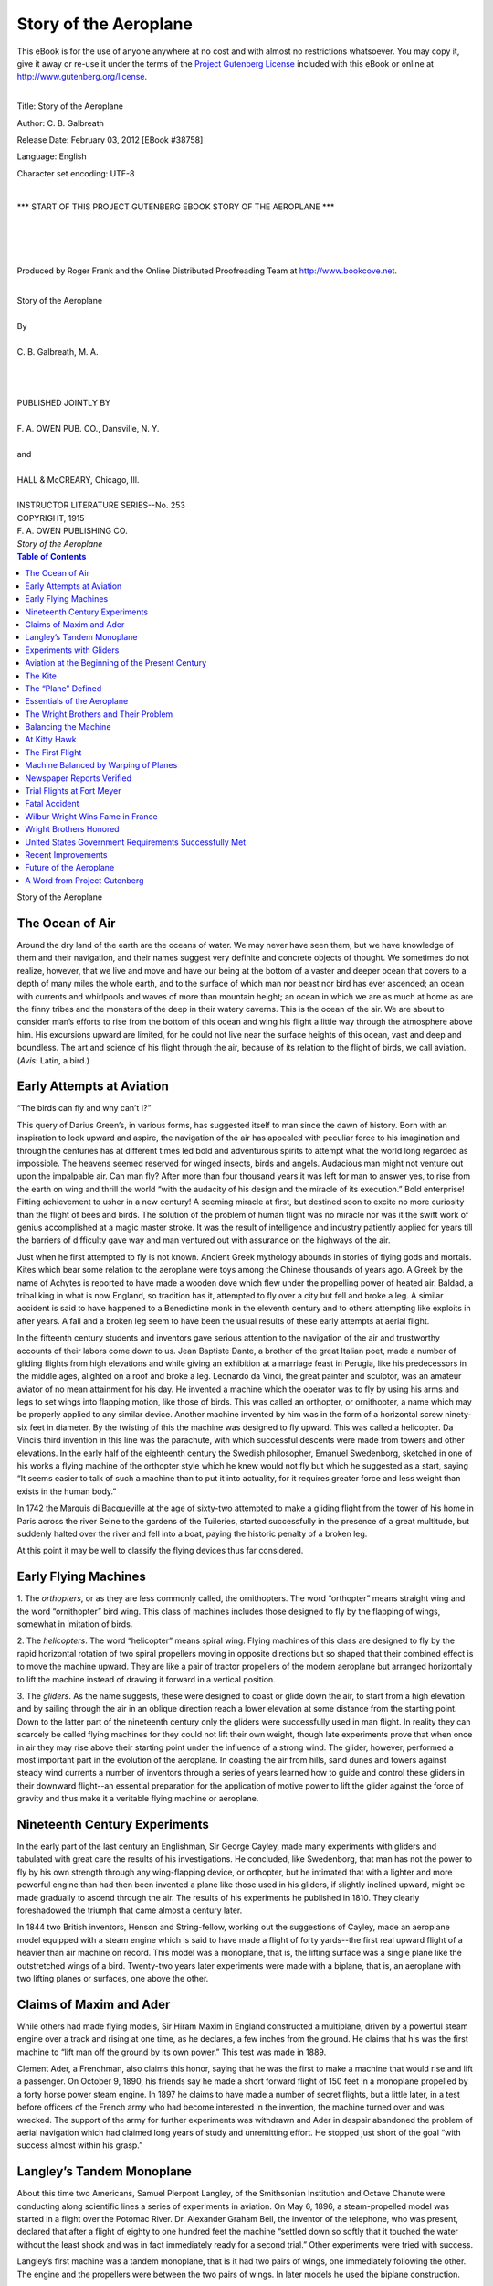 .. -*- encoding: utf-8 -*-      

.. meta::
   :PG.Id: 38758
   :PG.Title: Story of the Aeroplane
   :PG.Released: 2012-02-03
   :PG.Rights: Public Domain
   :PG.Producer: Roger Frank
   :PG.Producer: the Online Distributed Proofreading Team at http://www.bookcove.net
   :DC.Creator: C. B. Galbreath
   :DC.Title: Story of the Aeroplane
   :DC.Language: en
   :DC.Created: 1915
   
============================================
          Story of the Aeroplane
============================================

.. _pg-header:

.. container:: pgheader language-en

   .. style:: paragraph
      :class: noindent

   This eBook is for the use of anyone anywhere at no cost and with
   almost no restrictions whatsoever. You may copy it, give it away or
   re-use it under the terms of the `Project Gutenberg License`_
   included with this eBook or online at
   http://www.gutenberg.org/license.

   

   |

   .. _pg-machine-header:

   .. container::

      Title: Story of the Aeroplane
      
      Author: C. B. Galbreath
      
      Release Date: February 03, 2012 [EBook #38758]
      
      Language: English
      
      Character set encoding: UTF-8

      |

      .. _pg-start-line:

      \*\*\* START OF THIS PROJECT GUTENBERG EBOOK STORY OF THE AEROPLANE \*\*\*

   |
   |
   |
   |

   .. _pg-produced-by:

   .. container::

      Produced by Roger Frank and the Online Distributed Proofreading Team at http://www.bookcove.net.

      |

      


.. role:: small-caps
   :class: small-caps

.. role:: big
   :class: xx-large bold
   
.. role:: xxlarge-bold
   :class: xx-large bold

.. role:: xlarge-bold
   :class: x-large bold

.. role:: smaller
   :class: smaller italics

.. role:: small
   :class: x-small small-caps

.. role:: xxsmall
   :class: xx-small

.. role:: large
   :class: large

.. role:: medium
   :class: medium
   
.. container:: titlepage

   .. class:: center

   | :xlarge-bold:`Story of the Aeroplane`
   | 
   | By
   | 
   | :large:`C. B. Galbreath, M. A.`
   | 
   |
   |
   | PUBLISHED JOINTLY BY
   | 
   | F. A. OWEN PUB. CO., Dansville, N. Y.
   | 
   | and
   | 
   | HALL & McCREARY, Chicago, Ill.
   | 
   | :small:`INSTRUCTOR LITERATURE SERIES--No. 253`

.. container:: verso

   .. class:: center
 
   | COPYRIGHT, 1915
   | F. A. OWEN PUBLISHING CO.
   | *Story of the Aeroplane*

.. contents:: Table of Contents
   :backlinks: entry
   :depth: 1

.. class:: center

   | :big:`Story of the Aeroplane`  
   
The Ocean of Air
================

Around the dry land of the earth are the oceans of
water. We may never have seen them, but we have
knowledge of them and their navigation, and their
names suggest very definite and concrete objects of
thought. We sometimes do not realize, however, that
we live and move and have our being at the bottom of
a vaster and deeper ocean that covers to a depth of
many miles the whole earth, and to the surface of which
man nor beast nor bird has ever ascended; an ocean
with currents and whirlpools and waves of more than
mountain height; an ocean in which we are as much at
home as are the finny tribes and the monsters of the
deep in their watery caverns. This is the ocean of the
air. We are about to consider man’s efforts to rise from
the bottom of this ocean and wing his flight a little way
through the atmosphere above him. His excursions
upward are limited, for he could not live near the surface
heights of this ocean, vast and deep and boundless.
The art and science of his flight through the air, because
of its relation to the flight of birds, we call aviation.
(*Avis*: Latin, a bird.)

Early Attempts at Aviation
===========================

“The birds can fly and why can’t I?”

This query of Darius Green’s, in various forms, has
suggested itself to man since the dawn of history. Born
with an inspiration to look upward and aspire, the navigation
of the air has appealed with peculiar force to his
imagination and through the centuries has at different
times led bold and adventurous spirits to attempt what
the world long regarded as impossible. The heavens
seemed reserved for winged insects, birds and angels.
Audacious man might not venture out upon the impalpable
air. Can man fly? After more than four thousand
years it was left for man to answer yes, to rise from
the earth on wing and thrill the world “with the audacity
of his design and the miracle of its execution.”
Bold enterprise! Fitting achievement to usher in a new
century! A seeming miracle at first, but destined soon
to excite no more curiosity than the flight of bees and
birds. The solution of the problem of human flight was
no miracle nor was it the swift work of genius accomplished
at a magic master stroke. It was the result of
intelligence and industry patiently applied for years till
the barriers of difficulty gave way and man ventured
out with assurance on the highways of the air.

Just when he first attempted to fly is not known.
Ancient Greek mythology abounds in stories of flying
gods and mortals. Kites which bear some relation to
the aeroplane were toys among the Chinese thousands
of years ago. A Greek by the name of Achytes is reported
to have made a wooden dove which flew under
the propelling power of heated air. Baldad, a tribal
king in what is now England, so tradition has it, attempted
to fly over a city but fell and broke a leg. A
similar accident is said to have happened to a Benedictine
monk in the eleventh century and to others attempting
like exploits in after years. A fall and a broken
leg seem to have been the usual results of these early
attempts at aerial flight.

In the fifteenth century students and inventors gave
serious attention to the navigation of the air and trustworthy
accounts of their labors come down to us. Jean
Baptiste Dante, a brother of the great Italian poet,
made a number of gliding flights from high elevations
and while giving an exhibition at a marriage feast in
Perugia, like his predecessors in the middle ages,
alighted on a roof and broke a leg. Leonardo da Vinci,
the great painter and sculptor, was an amateur aviator
of no mean attainment for his day. He invented a
machine which the operator was to fly by using his arms
and legs to set wings into flapping motion, like those of
birds. This was called an orthopter, or ornithopter, a
name which may be properly applied to any similar device.
Another machine invented by him was in the
form of a horizontal screw ninety-six feet in diameter.
By the twisting of this the machine was designed to fly
upward. This was called a helicopter. Da Vinci’s third
invention in this line was the parachute, with which
successful descents were made from towers and other elevations.
In the early half of the eighteenth century the
Swedish philosopher, Emanuel Swedenborg, sketched
in one of his works a flying machine of the orthopter
style which he knew would not fly but which he suggested
as a start, saying “It seems easier to talk of such
a machine than to put it into actuality, for it requires
greater force and less weight than exists in the human
body.”

In 1742 the Marquis di Bacqueville at the age of sixty-two
attempted to make a gliding flight from the tower
of his home in Paris across the river Seine to the gardens
of the Tuileries, started successfully in the presence
of a great multitude, but suddenly halted over the
river and fell into a boat, paying the historic penalty of
a broken leg.

At this point it may be well to classify the flying devices
thus far considered.

Early Flying Machines
=====================

1. The *orthopters*, or as they are less commonly called,
the ornithopters. The word “orthopter” means straight
wing and the word “ornithopter” bird wing. This
class of machines includes those designed to fly by the
flapping of wings, somewhat in imitation of birds.

2. The *helicopters*. The word “helicopter” means
spiral wing. Flying machines of this class are designed
to fly by the rapid horizontal rotation of two spiral propellers
moving in opposite directions but so shaped that
their combined effect is to move the machine upward.
They are like a pair of tractor propellers of the modern
aeroplane but arranged horizontally to lift the machine
instead of drawing it forward in a vertical position.

3. The *gliders*. As the name suggests, these were designed
to coast or glide down the air, to start from a
high elevation and by sailing through the air in an
oblique direction reach a lower elevation at some distance
from the starting point. Down to the latter part
of the nineteenth century only the gliders were successfully
used in man flight. In reality they can scarcely
be called flying machines for they could not lift their
own weight, though late experiments prove that when
once in air they may rise above their starting point
under the influence of a strong wind. The glider, however,
performed a most important part in the evolution
of the aeroplane. In coasting the air from hills, sand
dunes and towers against steady wind currents a number
of inventors through a series of years learned how
to guide and control these gliders in their downward
flight--an essential preparation for the application of
motive power to lift the glider against the force of
gravity and thus make it a veritable flying machine or
aeroplane.

Nineteenth Century Experiments
==============================

In the early part of the last century an Englishman,
Sir George Cayley, made many experiments with gliders
and tabulated with great care the results of his investigations.
He concluded, like Swedenborg, that man has
not the power to fly by his own strength through any
wing-flapping device, or orthopter, but he intimated
that with a lighter and more powerful engine than had
then been invented a plane like those used in his gliders,
if slightly inclined upward, might be made gradually
to ascend through the air. The results of his experiments
he published in 1810. They clearly foreshadowed
the triumph that came almost a century later.

In 1844 two British inventors, Henson and String-fellow,
working out the suggestions of Cayley, made an
aeroplane model equipped with a steam engine which is
said to have made a flight of forty yards--the first real
upward flight of a heavier than air machine on record.
This model was a monoplane, that is, the lifting surface
was a single plane like the outstretched wings of a bird.
Twenty-two years later experiments were made with a
biplane, that is, an aeroplane with two lifting planes
or surfaces, one above the other.

Claims of Maxim and Ader
========================

While others had made flying models, Sir Hiram
Maxim in England constructed a multiplane, driven by
a powerful steam engine over a track and rising at one
time, as he declares, a few inches from the ground. He
claims that his was the first machine to “lift man off
the ground by its own power.” This test was made in
1889.

Clement Ader, a Frenchman, also claims this honor,
saying that he was the first to make a machine that
would rise and lift a passenger. On October 9, 1890,
his friends say he made a short forward flight of 150
feet in a monoplane propelled by a forty horse power
steam engine. In 1897 he claims to have made a number
of secret flights, but a little later, in a test before
officers of the French army who had become interested
in the invention, the machine turned over and was
wrecked. The support of the army for further experiments
was withdrawn and Ader in despair abandoned
the problem of aerial navigation which had claimed long
years of study and unremitting effort. He stopped just
short of the goal “with success almost within his grasp.”

Langley’s Tandem Monoplane
==========================

About this time two Americans, Samuel Pierpont
Langley, of the Smithsonian Institution and Octave
Chanute were conducting along scientific lines a series
of experiments in aviation. On May 6, 1896, a steam-propelled
model was started in a flight over the Potomac
River. Dr. Alexander Graham Bell, the inventor of the
telephone, who was present, declared that after a flight
of eighty to one hundred feet the machine “settled
down so softly that it touched the water without the
least shock and was in fact immediately ready for a second
trial.” Other experiments were tried with success.

Langley’s first machine was a tandem monoplane, that
is it had two pairs of wings, one immediately following
the other. The engine and the propellers were between
the two pairs of wings. In later models he used the biplane
construction.

Finally the United States government appropriated
$50,000 to build a machine that would carry a passenger.
In constructing this, Langley equipped it with a gasoline
engine of about three horse power. The machine
was comparatively light, weighing all told only fifty-eight
pounds. On August 8, 1903, a public test was
made “without a pilot,” on the Potomac River near
Washington. Spectators and reporters congratulated
the inventor on the success of the experiment, while he
with modest satisfaction said, “This is the first time in
history, so far as I know, that a successful flight of a
mechanically sustained flying machine has been made
in public.” This statement was no doubt true of machines
of any considerable size, but as we shall presently
see, toy flying machines of the *helicopter* type had long
ere this been exhibited to the wondering gaze of boys
who were ultimately to bring to a practical conclusion
man’s long line of effort to rise triumphant and shape
his course through the ocean of air.

Langley’s machine had flown without a pilot. A little
later the inventor announced himself ready for the final
test. Like his first model, his machine was a tandem
monoplane. Its weight with pilot was 830 pounds and
its plane or wing surface was 1040 square feet. It was
fifty-two feet long and its arched wings measured forty-eight
feet from tip to tip. The gasoline motor with
which it was equipped developed fifty-two horse power
and with all accessories weighed about 250 pounds.

At Widewater, Virginia, September 7, 1903, the machine
was tested. On a barge it was carried out into
the Potomac River, with Charles M. Manley, Professor
Langley’s assistant, who was to pilot it in its first flight.
The moment for the supreme test arrived. A mechanical
device on the barge shot the machine and pilot into
the air. To the disappointment and dismay of the spectators,
the machine plunged front downward into the
water. It was rescued with the young pilot unharmed.
Another attempt was made to launch it in the air with
a similar result, except that this time it dropped into the
water rear end downward. The government gave the
project no further encouragement, and the query ascribed
to Darius Green remained unanswered. Professor
Langley died a few years afterward, his life shortened,
it is believed, through the blighting of the hope that he
had long entertained to be the first successfully to navigate
the air.

Experiments with Gliders
========================

Through the latter part of the last century experiments
were carried on with gliders. Among those who
achieved much success in this field was the German,
Otto Lilienthal, the “flying man,” who made remarkable
glides in the early nineties. He would run along the
crest of a hill, jump from a precipitous declivity and
sail on the wings of his glider over the valley below,
guiding his course up and down and from side to side
with a rudder attached to the machine. It was his idea
that the problem of aviation was to be solved by perfecting
the glider so that it could be controlled in its
downward flight and then adding a propelling power
that would sustain it and lift it through the air.

After the death of Lilienthal by accident in 1896,
others continued experiments along similar lines with
the same purpose in view. Among these were Octave
Chanute and A. M. Herring. They tried at first a monoplane
glider and afterward one of five planes. This
number they reduced to two. The rudder was made of
movable horizontal and vertical blades. It was found
that the glider with two planes, the biplane, was most
satisfactory.

Herring made for this a compressed air engine and
claimed that with this he accomplished a flight of seventy-three
feet. There is some doubt, however, as to
this claim and some question as to whether it was an
upward flight or a downward glide.

Aviation at the Beginning of the Present Century
================================================

As briefly outlined here, such was the status of aviation
at the beginning of the new century. Much progress
had been made and substantial vantage ground
had been gained, but the problem still awaited practical
solution. At this point it may be well to consider some
of the features of the problem and the devices thus far
evolved by long years of investigation and experiment.

The Kite
========

One of the simplest forms of the aeroplane is the common
kite. This takes various forms. It is usually made
of a framework of three light strips of wood crossing a
little above the center and secured at the outer ends by
similar strips, or strong cord tautly drawn and making
when covered with paper a six-sided figure. From the
corners of the framework cords are drawn to a common
point near the center and there firmly united. At this
point of union is attached the twine which is held in the
hand of the kite flyer. From the base of the kite is suspended
a string with light horizontal paper rolls, each
about the size of a lead pencil, tied at intervals of a few
inches, and forming the tail which steadies the kite in
air. The paper surface of the kite is the plane on which
the pressure of the air current and the power applied to
the string is to lift the kite upward. As this simple
form of the kite has but one plane, it may be considered
a monoplane. The box kite presents two such surfaces
joined together at the sides by the ends of the “box,”
and may therefore be called a biplane.

When the boy flies his kite he first determines the
direction of the wind and runs in that direction. In
other words he flies his kite against the wind. The pressure
of the moving current against the under surface
keeps the kite aloft. When the boy runs against the
wind, moving the kite forward with him, this pressure
is increased and the kite tends to rise higher and higher.
If instead of the long string and the boy there could be
placed with the kite itself a very light motor that would
give to it the same forward impulse, the kite would float
through the air without boy or string and we would
have a small aeroplane flying machine--a monoplane.
If there were two kites, with parallel surfaces a few
inches apart, united with light framework so that the
air would pass between them, we should have a biplane.
For many years the great problem in aviation was to get
an engine of sufficient lightness and power to propel
monoplanes, biplanes and multiplanes at an upward
angle through the air.

The “Plane” Defined
===================

It may not be out of place here to consider what Constitutes
a plane, as that term is used in aviation. It is
that part of the aeroplane, the pressure of the air upon
the surface of which, lifts and sustains the aeroplane
aloft. The plane may take a variety of forms; it may
be curved or its parts may meet in an angle; it may be
uniform and unbroken in shape or divided into parts.
The two wings of a bird would constitute a monoplane,
when they are in a horizontal position for soaring, or
when the tips are uplifted and they form an angle like
a broad V, called a dihedral angle. If the aeroplane has
two such planes, one back of the other, it is still called
a monoplane, or, more definitely, a tandem monoplane;
but if one of the planes is above the other it is called a
biplane. A similar arrangement of three planes, one
above the other, could be called a triplane and one of
several planes a multiplane.

Essentials of the Aeroplane
===========================

*The planes*, as already described are, of course, a necessary
part of the aeroplane.

*The propeller* supplies motive power to the aeroplane.
This moves in a circle much like the blades of the electric
fan or the propeller of a motor boat or modern stern ship.
By driving the air backward it propels the aeroplane forward.
While the blades of the propeller are of considerable
length they are usually inconspicuous in photographs,
and as one who has never seen an aeroplane
looks at a photograph he naturally asks, “What moves it
through the air?” The propeller is driven by the engine.

*The engine* is usually of the gasoline type which develops
high power with light weight, frequently one
horse power for every three pounds of weight and in
rare instances as high as one horse power for every
pound of weight. These powerful little engines are
marvels of mechanism and they have had much to do
in the rapid modern progress of aeronautics.

*The rudder*, as its name indicates, guides the aeroplane
in its flight. It consists in the main of small horizontal
and vertical planes under the control of the pilot.
These may be in the front of the machine, but they are
usually placed in the rear. By skillful manipulation of
these the aeroplane can be guided upward, downward,
to right or left at will. It is also guided and controlled
as we shall see, by the “warping” or “curving” of the
wings or planes.

The Wright Brothers and Their Problem
=====================================

The dawn of the twentieth century was to immortalize
new names in the annals of aviation. In the city of
Dayton, Ohio, two brothers in a modest way were conducting
a bicycle repair shop. From youth they had
been inseparable in their aims and work. They were
the sons of Bishop Milton Wright of the United Brethren
Church. They had each a high school education but had
not attended college. In 1878, when they were boys of
seven and eleven years respectively, their father brought
them one evening a little flying toy, a small helicopter,
the motive power of which was furnished by a rubber
band wound around the shafts of two propellers so as to
drive them, when “wound up” and released, in opposite
directions. The toy was made of light material to resemble
a bird. When the father released it in the presence
of the wondering boys, to their astonishment it
flew upward in the room, rose to the ceiling and after
fluttering there for a little while fell to the floor. They
did not concern themselves much about the name of the
toy, but properly called it what to their minds it most
closely resembled--“the bat.” They afterward made
other toys like it and discovered that as they were increased
in size they flew less successfully. They early
developed a fondness for kite flying and in this were
regarded as experts. When they grew to manhood,
however, they abandoned these boyish sports and devoted
themselves industriously to their machine and repair
shop. “The bat” and the kite became memories,
but the memories of youth have power to shape the
thoughts of manhood, and this early observation and experience
with aerial toys gave to Wilbur and Orville
Wright an interest in the attempts at aviation that were
chronicled in the press from time to time through the
decade immediately preceding this new century.

In the year 1896 Orville, the younger of the two brothers,
was convalescing from a serious attack of typhoid
fever. Wilbur, who had been carefully attending him,
was one day reading aloud an account of the death of
Otto Lilienthal, the German aviator, who was killed
while experimenting with his glider. The details of
the tragic accident, together with an account of what
he had accomplished by years of investigation and experiment,
interested the brothers, who resolved as soon
as possible to apply themselves to the construction of a
glider in which flights could be made with comparative
safety. The enthusiasm of Orville over the project ran
so high that it almost caused a return of the fever. As
soon as he had fully recovered, the two brothers returned
to their bicycle shop and applied themselves with
increasing zeal to the study of aeronautics, and after a
time began the construction of a glider.

The Wright brothers were peculiarly well equipped
for the work upon which they had entered. They were
men of unflagging industry, abstemious habits, few
words and the happy faculty of keeping their own counsel.
Wilbur was unusually reticent. It is said of him
that he spoke only when he had something to say and
then in a manner singularly brief and direct. “He had
an unlimited capacity for hard work, nerves of steel and
the kind of daring that makes the aviator face death
with pleasure every minute of the time he is in the
air.” Orville, while much like his brother, is more
talkative and approachable. Both were modest and unassuming
when they began their work and continued so
when the world applauded their achievements.

In the study of the problem upon the solution of which
they ventured, they had of course the advantage of all
that had thus far been achieved by those who had preceded
them in this field of investigation and experiment.
Professor Langley had already perfected his first monoplane
to such an extent that short flights were successfully
made with a light steam-propelled model. He was
continuing his experiments and the Wright brothers
read with avidity the results of his work. Every scrap
of information that they could gather from others who
had essayed the solution of the problem was now collected
and made the subject of critical study. At first
taking up aeronautics merely as a sport, they soon afterward
with zest began its more serious pursuit. “We
reluctantly entered upon the scientific side of it.” they
said, “but we soon found the work so fascinating that
we were drawn into it deeper and deeper.”

In their efforts to construct a practical flying machine
they adopted the plan of Lilienthal and Chanute. They
sought to construct a machine which they could control
and in which they could make glides with safety. This
they built in the form of a biplane glider and with it
they experimented industriously for years. The
successful construction of the machine required a high degree
of skill. The length and width of the planes, their
distance apart, the materials to be used, the shape, size
and position of the rudder and numerous other details
were to be worked out only by patient study and frequent
tests. They were now in the field of original experiment
and soon found that they had to reject as useless
many theories that had been carefully elaborated by
scholarly writers.

The brothers soon learned that a long narrow plane in
a position nearly horizontal, moved in a direction at
right angles to one of its lateral edges and inclined or
“tipped” slightly upward would develop greater lifting
power than a square or circular plane. This discovery
was not indeed original with them, but their experiments
confirmed the conclusions of their predecessors.

The surface shape of the plane is an important consideration.
It has been found that a slight upward arch
from beneath, making the under surface concave, gives
the best results. The concavity should reach its maximum
about one-third of the distance from the front or
entering edge to the rear edge of the plane and should
be the same whether one or more planes are used. In
flight the forward or entering edges of the planes are
tipped slightly upward to give the machine lifting power
for the same reason that the top of a kite is given an
angle of elevation so that the air will lift it as it is
drawn forward by the string.

Balancing the Machine
=====================

The balancing of a machine in mid-air is one of the
most difficult problems in aviation. In the balloon this
is easily accomplished because the principal weight, the
basket with the passenger, is below the gas-filled sphere
or compartment, and the balloon tends to right itself
after any disturbance by the wind, much like a plummet
when swayed out of its position.

Professor Langley, Lilienthal and others had sought
to take advantage of this tendency in the construction
of their machines by placing or arching the wings above
the pilot or heavier portion of the mechanism. After
a slight disturbance in mid-air the machine would then
tend to right or balance itself and assume its former position.
The practical difficulty of this arrangement,
however, arose from the fact that when once set to
swaying the gliders thus constructed continued to sway
like the pendulum of a clock. The Wright brothers
set themselves the task of finding some other method of
preventing the biplane from dipping downward or upward
at either side with the shifting of air currents.
The first device to give steadiness of motion was a small
movable horizontal plane, supported parallel with and
in front of the two main planes, and by means of a
lever, under control of the pilot.

At Kitty Hawk
=============

Having after much study completed their glider, the
Wright brothers sought a suitable place for their first
tests. By correspondence with the United States
Weather Bureau they learned that at Kitty Hawk, North
Carolina, the winds are stronger and more constant than
at any other point in the United States. This treeless
waste of sand dunes along the solitary shore near the
village afforded the privacy where they might carry on
their work unmolested. Here in October, 1900, they
spent their vacation testing their biplane glider. They
sought to fly it in the face of the wind like a kite. This
they succeeded in doing but it would not support the
weight of a man. They then experimented with it,
using light ropes from below to work the levers and
guide it through the air. It was sufficiently responsive
to encourage them and they went back home to make at
their leisure a number of improvements.

The year following they returned to the same place
with a larger machine considerably improved, but it
still failed to lift the operator. Octave Chanute, of
Chicago, with whom they had been in correspondence,
came to witness their tests and examine their glider.
They now decided to abandon much of the “scientific
data” which they had collected from the writings of
others and proceeded in the light of their own experience.
They coasted down the air from the tops of sand
dunes and tested with satisfaction their devices for
guiding their air craft. In 1902, with additional improvements,
they made almost one thousand gliding
flights, some of which carried them a little over six hundred
feet, more than twice the distance attained the
previous year. All this time their object had been to
control the machine while in air. Only after this was
accomplished did they propose to add motive power to
keep it above the earth. They wisely reasoned that it
would be useless to apply this power to a machine that
could not be directed and controlled.

The First Flight
================

The Wrights had now reached a point where they felt
that they were ready to apply motive power, rise like a
bird from the earth and direct their course through the
air. A new machine was built with two planes, each
six feet six inches wide and measuring forty feet from
tip to tip. The planes were arranged one directly above
the other with an intervening space of six feet. An
elevating rudder of two horizontal planes ten feet in
front of the machine, and a rudder of two vertical planes
about six feet long and one foot apart in the rear of the
machine were under control by levers close to the hands
of the pilot, who, prostrate on the lower large plane,
directed the course up or down, to the right or left at
will. But the most remarkable features of all were the
gasoline engine that was to give motive power and the
propellers by which that power was to move the machine
in its flight through the air. The mechanism,
the result of patient study and arduous labor, had been
perfected in the little shop at Dayton and had been
brought to the barren sand coast of North Carolina for
its first practical test. The engine, which developed
sixteen horse power, was connected by chains with the
two propellers, each eight feet in diameter at the rear
of the biplane. The total weight was 750 pounds.

To give the machine a “start” it was driven rapidly
along an iron rail by a cable attached to a weight of one
ton suspended at the top of a derrick. When everything
was at last in readiness, the engine was started,
the propellers were set in rapid motion, the weight at
the top of the derrick was released, the biplane was
driven rapidly forward, and lo! bearing a man, it
skimmed over the sand dunes! It continued only eleven
seconds but landed without injury to pilot or machine.
A small beginning indeed, but it proved the practicability
of man flight and ushered in the era of aviation.
A few days earlier in the same month on the
banks of the Potomac a crowd of witnesses saw with
keen disappointment the failure of Professor Langley’s
flying machine, and as they turned away said mentally
and not a few of them audibly, “Impracticable!” “It
can’t be done.” On the sand near Kitty Hawk, in the
presence only of the inventors and five others, life
savers and fishermen from Kill Devil Hill Station near
by, fortune rewarded two brothers unknown to the
world and they achieved what had long been regarded
as impracticable and impossible. Professor Langley
worked long and patiently on his models and was very
properly given $50,000 by the government to aid in an
enterprise that was to give man dominion of the air.
The Wright brothers with the same faith and unflagging
zeal worked secretly in their little shop at Dayton without
financial assistance and out of their small earnings
conducted experiments on the Carolina coast, doing
their own cooking to lighten expenses, and solved the
problem that had thwarted the inventive genius of the
world. No crowds, appreciating the significance of the
event were present to applaud, nor did the brothers
exult over the achievement. It was indeed only what
they had confidently expected.

On the day of their initial success two other nights
of slightly longer duration were made. The fourth
flight continued fifty-nine seconds, almost a minute, and
extended over a distance of 853 feet. The machine was
then carried back to camp. In an unguarded moment
it was caught by a gust of wind, rolled violently over
the ground and was partially wrecked. But what mattered
the loss? For the first time in the history of the
world a machine carrying a man had raised itself by its
own power into the air in free flight, had sailed forward
on a level course without reduction of speed and had
landed without being wrecked.

Machine Balanced by Warping of Planes
=====================================

The Wrights found one of the greatest difficulties to
be overcome was the balancing of their machine. This
was only measurably and unsatisfactorily accomplished
by the horizontal rudder. They began to study the
flight of soaring birds for a solution of the difficulty.
They found that the hawk, the eagle and the gull maintained
a horizontal position by a slight, almost imperceptible
upward or downward bending of the extreme
tips of their wings. They then began experiments with
slightly flexible planes that could be bent or warped at
will by the pilot. This was one of their most important
and original contributions to the problem of aviation,
and it gave the pilot in a marked degree control of his
machine. The scientific arching of the planes to give
them the maximum lifting effect was also the result of
their investigations.

They now removed the field of experiment to Hoffman
Prairie near Dayton where at first they met with indifferent
success. They invited friends and reporters
from their home city to witness a flight, but the machine
acted badly in the presence of company. While the
spectators were not favorably impressed the inventors
were in no wise discouraged. Their perseverance was
later rewarded in 1904 by a flight of three miles in five
minutes and twenty-seven seconds. The year following
a flight of 24.20 miles was made in thirty-eight minutes,
thirteen seconds, at heights of seventy-five to one
hundred feet. These attracted small attention. The
inventors fully satisfied with their success and working
industriously to perfect their machine were also safeguarding
the results of their labors by carefully patenting
every device that helped them to the goal of practical
aviation. While Europe was applauding the achievements
of the intrepid and wealthy Brazilian, Santos-Dumont,
who made public flights near Paris, the world
was practically unaware of the greater achievements of
the Wright brothers a year earlier. Newspaper accounts
of their flights were received with a degree of incredulity,
but the indifference of the public was favorable to
the modest brothers who with tireless energy and slender
means triumphed over difficulty after difficulty as
they moved toward the larger success that they ardently
desired and the fame that they sought not.

Newspaper Reports Verified
==========================

In 1907 the United States Government asked for bids
for a flying machine that would carry two men, remain
in the air an hour and make a cross-country flight of
forty miles an hour. The Wright brothers entered into
a contract to build such a machine. This fact and
rumors of their success that reached the large cities
from time to time led a party of newspaper reporters to
organize themselves into a spying party to trace the
Wrights to their secret retreat and verify the claims
made in their behalf or publish the deception to the
public. After a long and tedious journey from Norfolk
they finally sighted the rude hut of these birdmen.
They then secreted themselves until they were rewarded
with evidence that the reports were true and promptly
announced to the world that these quiet men had actually
solved the problem of aerial flight.

Trial Flights at Fort Meyer
===========================

In 1908 Orville Wright began trial flights at Fort
Meyer preliminary to the tests required by the government
contracts. A record flight was made in June.
The morning was still and beautiful; the leaves hung
motionless on the great plane trees of Washington as
Orville Wright and August Post, Secretary of the Aero
Club of America left the city about six o’clock and proceeded
by way of Georgetown to Fort Meyer where trial
flights were to be made with the biplane. It was taken
from its shed and placed on the starting rail. The
weights were lifted into position, the engine started,
the propellers set in rapid motion and all was in readiness
for starting. Only a few persons were in sight,
including a squad of soldiers who were cleaning the guns
of a field battery. Mr. Wright took his place on the
machine. At a signal the weights were released, it
was drawn forward, and rising gracefully at the end of
the rail gradually ascended in a circuitous course upward.
Mr. Post kept time and marked circuits on the
back of an envelope. Round and round went the machine,
rising higher and higher. After a little the spectators
realized that a record flight was in progress.
Ten--twenty minutes passed. Higher and higher circled
the aeroplane. Now it has been aloft on wing for
half an hour! The spectators stand rigid and look upward.
Mr. Taylor, chief mechanic, in almost breathless
interest exclaims, “Don’t make a motion. If you do
he’ll come down.”

In the city, word had reached the newspaper reporters
that Mr. Wright had gone out for a flight. “Does he
intend to fly today?” came the question over the telephone.
“Yes, he is in the air now and has been flying
for more than half an hour,” was the answer.

Then came the rush for fuller details and the results
of the record-making trial were flashed over the country
and cabled under the seas to distant lands. Senators,
congressmen, departmental officials and representatives
of every walk of life in the national capital were a little
later on their way to witness another exhibition of the
wonderful flying machine. Mr. Wright in the afternoon
made another world’s record, remaining in the air
an hour and seven minutes. In the evening with Lieutenant
Lahm at his side he performed without accident
the greatest two-man flight ever made. These achievements
awed and thrilled the great throng of spectators
who greeted the triumphant conclusion of each with
tumultuous cheers. The problem of the centuries had
been solved. The “impossible” had been accomplished!
The dream of the visionaries had become a reality!

Fatal Accident
==============

On the 17th of September occurred a sad accident that
brought to a close for the year the preliminary tests
that had been carried on thus far with marked success.
When Orville Wright and Lieutenant Selfridge were
flying at a height of about seventy-five feet, one of the
propellers struck a stray wire which coiled around and
broke the blade. This precipitated the machine earthward
and fatally injured Lieutenant Selfridge who died
three hours afterward. Orville narrowly escaped the
same fate with a number of broken bones. Aviation at
this time was attended with great dangers and the daring
spirits who ventured aloft on the wings of the wind
were in constant peril of their lives.

Wilbur Wright Wins Fame in France
=================================

Meanwhile Wilbur Wright who had gone to France
was making a series of record flights. Early in the
month of August near Le Mans he flew fifty-two miles
and was in the air one hour and thirty-one minutes. A
few days later he broke the previous record for altitude,
attaining an elevation of 380 feet. On the 31st day of
December he won 20,000 francs for the longest flight of
the year. His modest bearing, simple habits and wonderful
achievements called forth great praise from the
impressionable French. When he took up his quarters
at Le Mans he arranged to prepare his own meals as he
had previously done on the coast of North Carolina, but
the French would not hear to this and furnished him a
cook. In speaking of this incident afterward Wilbur
Wright said in a jocular way: “Not knowing enough
French to dismiss him or find out who sent him, I permitted
him to remain.”

In January, 1909, Orville Wright, who had recovered
from his injuries, joined his brother at Pau, France.
Here they gave many exhibition flights that were witnessed
by the great scientists and the nobility of
Europe. Here their feats were witnessed by the King
of England and the King of Spain who personally extended
hearty congratulations. Wilbur took his machine
to Rome where King Emanuel attended his exhibition
flights. Later the two brothers were the guests,
in London, of the Aeronautical Society of Great Britain
and received its gold medal. Their bearing and achievements
abroad gave them world-wide fame.

Wright Brothers Honored
=======================

Arriving in Washington June 10th, they received a
medal at the hands of President Taft from the Aero
Club of America. Continuing their journey homeward,
they were met at Xenia, Ohio, by a delegation from
Dayton. They at once began to inquire about their fellow
townsmen.

“Look here, Wilbur,” said one of the committee,
“you’ll see all those folks at the station in a few
moments.”

“Why, who is at the station?” asked Wright.

“Oh, twenty-five or thirty of the boys” was the reply.

As they entered their home city they saw the streets
thronged with people.

“I see the twenty-five or thirty,” remarked Mr.
Wright, “but I thought you folks knew better than
this.”

Later they were honored in their home city with a
two-day celebration, at the climax of which medals were
presented to them from Congress, from the State of
Ohio and from the city of Dayton. Their fame was
world-wide and at last their own city had “discovered”
them and welcomed them with enthusiastic pride.

United States Government Requirements Successfully Met
======================================================

Soon afterward they returned to Fort Meyer to continue
their work preparatory to the final tests. They
had entered into a contract with the United States Government
which was to pay $25,000 for a machine which
would carry two men one hour in a circuitous course and
perform a cross-country flight of ten miles at the rate
of forty miles an hour. On the day of the final tests the
people of Washington came forth in greater crowds than
ever before. Officialdom, including representatives of
foreign embassies, army officers, newspaper correspondents
and civilians, were present to witness the crucial
test. Among the spectators was Miss Katherine Wright,
the scholarly sister of the two brothers, who had followed
with deep and sympathetic interest every step in
the progress of her brothers up to this hour.

At a signal, Orville Wright, with Lieutenant Lahm
again at his side started on his time-test flight. Upward
in spiral course they rose. At length the hour
limit was passed and a mighty cheer from the multitude
announced the result. Still the machine with its two
passengers remained aloft. Nine minutes more passed.
The world’s record made by Wilbur Wright was broken.

Wilbur, who was present, announced the result by waving
a handkerchief and calling aloud, “Give him a cheer,
boys.” Soon after this the machine gently descended,
having been in the air an hour, twelve minutes and
forty seconds, the longest two passenger flight that had
been made to that date.

Orville Wright was soon overwhelmed with congratulations.
Coming forward President Taft said:

“I am glad to congratulate you on your achievement.
You came down as gracefully and as much like a bird
as you went up. I hope your passenger behaved himself
and did not talk to the motorman. It was a wonderful
performance. I would not have missed it.”

The President then shook hands with Wilbur, saying,
“Your brother has broken your record.”

“Yes,” replied Wilbur, with a smile, “but it’s all in
the family.”

On August 30 came the speed trial over a course from
Ft. Meyer to Alexandria five miles distant. This at that
time was considered the most difficult test of all. The
course was over a broken and uneven country, valleys,
ravines, hills, forests and open fields alternating. Lieutenant
Benjamin D. Foulois was chosen to accompany
Orville Wright on this perilous trip. The machine arose
and circled between the two flags that marked the starting
line, and amid cheers of the spectators started on
its flight toward the two captive balloons that marked
the limit of the course. Smaller and smaller it grew in
the distance as it was swayed slightly out of its path by
the wind. It at length turned the goal on the hill at
Alexandria. On the return it was borne downward
until it disappeared. Would it rise again or would it
be swept down by a treacherous current and wrecked
in the valley? After a moment’s suspense it again appeared
in clearer outline over the treetops. Nearer and
nearer it came until in the midst of waving handkerchiefs
and thunderous cheers, it softly alighted near its
starting place. The daring aviator was heartily congratulated
again by the President and other eminent
men who thronged about him. His sister told him that
the glad news had already been telegraphed to his aged
father in Dayton. The machine had successfully met
all requirements and had made in the cross-country flight
42.6 miles an hour, entitling the brothers in addition to
the $25,000 to a bonus of $5,000, making in all $30,000.
Wonderful as was this record at the time, succeeding
flights with improved machines now make it seem
trivial and commonplace.

Later in the year 1909 Orville Wright went back to
Europe where he achieved distinction in a number of
nights while Wilbur remained at home to participate in
the Hudson-Fulton celebration and thrill his countrymen
by encircling in a flight the statue of liberty and
returning to his starting point on Governor’s Island.

It is not necessary to follow further the aeronautic
achievements of the Wright brothers. While they were
the first to construct a successful aeroplane, inventors
in America and abroad quickly followed them and machines
of various forms and construction but based on
the same principle were soon making record flights in
many lands. The simultaneous development of the
aeroplane in the United States and Europe is explained
by the fact that the progress of the experiments of the
Wright Brothers was promptly reported and eagerly
noted on the other side of the Atlantic. Octave Chanute
immediately after his visit to Kitty Hawk made a trip
abroad and gave a detailed account of what the Wright
brothers had accomplished. This account with drawings
was published and European inventors had this
information on which to work. In 1909 Louis Bleriot,
a French aviator, who had sprung into prominence the
preceding year, crossed the English Channel in his beautiful
birdlike monoplane. In 1910 George Chauz, flying
upward 7,000 feet, crossed the Alps amid the treacherous
and frozen winds of the snow-capped peaks only
to meet a tragic death as he neared the goal in sunny
Italy. Equally daring and dangerous was the trip of
the brilliant American aviator Glenn Curtis in his biplane
from Albany to New York City, followed a few
days later by the notable achievement of Charles K.
Hamilton who in a machine of the same make flew from
New York City to Philadelphia at the average speed of
fifty and one-half miles an hour. Aviation meets and
record breaking flights in this country and Europe now
followed in such rapid succession that the long list
would only weary the reader. In this rapid and spectacular
progress that gave man dominion over the air
and the power to surpass the eagle’s flight it is interesting
to note how well the Wrights kept in the forefront
of the era that they ushered in. Frequent changes
have greatly improved the efficiency of their machine.
In 1910 it made the greatest altitude flight, reaching a
height of 11,476 feet. In 1911 C. P. Rodgers, in successive
stages, flew in one of their biplanes from New
York City to Long Branch, California, a distance of
4,029 miles, the longest flight ever made.

Recent Improvements
===================

Improvements are still in rapid progress. The hydroaeroplane
has been invented. This is a slightly modified
aeroplane with equipment that will keep it afloat
on the water from which it may rise and fly at the will
of the pilot. Aviators have developed high skill in the
control of their machines in mid-air. They have at
high speed described intricate figures, sustained themselves
in inverted positions and performed the dangerous
and thrilling feat of “looping the loop” in their
swift downward flight. They have ascended high in
air, reaching an altitude of over 20,000 feet, and increased
their speed rate to 126 miles an hour. Swifter
than flight of bird and outspeeding the winged tempest,
man has cleft the highways of the air. A long line of
fatal accidents has marked his progress, but with reckless
and audacious courage he has kept his course until he
has added the “upper deep” to the realm of his dominion.

Future of the Aeroplane
=======================

Future achievements in this new field are of course
matters of speculation. Man has flown across the Alps,
the Rocky Mountains, the English Channel, the Straits
of Florida and the Mediterranean Sea. Even now there
is reported a contemplated airship for the crossing of
the Atlantic.

Thus far the chief use of the aeroplane has been for
sport and armament. The leading nations of the world
have equipped their armies with flying machines from
which it will be possible at a safe height to spy out the
position of the enemy, carry messages across besieging
lines and drop destructive explosives in the midst of
hostile fortifications. What effect this will have on the
future of war can only be conjectured. Some have predicted
that when further perfected it will bring to an
end this era of vast armaments and defenses by making
them useless. If it does this, it may indeed be hailed
as the beneficent invention of this new century, for it
will have realized the vision of the poet Tennyson who
crowned with his immortal verse the century that is
gone:

   |   “For I dipt into the future, far as human eye could see,
   |   Saw the Vision of the world, and all the wonder that would be;
   |
   |   “Saw the heavens fill with commerce, argosies of magic sails,
   |   Pilots of the purple twilight, dropping down with costly bales;
   |
   |   “Heard the heavens fill with shouting, and there rained a ghastly dew
   |   From the nations’ airy navies grappling in the central blue;
   |
   |   “Far along the world-wide whisper of the south wind rushing warm,
   |   With the standards of the peoples plunging through the thunder-storm;
   |
   |   “Till the war-drum throbbed no longer, and the battle-flags were furled
   |   In the Parliament of man, the Federation of the world.”

|
|
|
|
|

.. _pg_end_line:

\*\*\* END OF THIS PROJECT GUTENBERG EBOOK STORY OF THE AEROPLANE \*\*\*

.. backmatter::

.. toc-entry::
   :depth: 0

.. _pg-footer:

.. class:: pgfooter language-en

A Word from Project Gutenberg
=============================

We will update this book if we find any errors.

This book can be found under: http://www.gutenberg.org/ebooks/38758

Creating the works from public domain print editions means that no one
owns a United States copyright in these works, so the Foundation (and
you!) can copy and distribute it in the United States without
permission and without paying copyright royalties.  Special rules, set
forth in the General Terms of Use part of this license, apply to
copying and distributing Project Gutenberg™ electronic works to
protect the Project Gutenberg™ concept and trademark. Project
Gutenberg is a registered trademark, and may not be used if you charge
for the eBooks, unless you receive specific permission. If you do not
charge anything for copies of this eBook, complying with the rules is
very easy. You may use this eBook for nearly any purpose such as
creation of derivative works, reports, performances and research.
They may be modified and printed and given away – you may do
practically *anything* with public domain eBooks.  Redistribution is
subject to the trademark license, especially commercial
redistribution.


.. _Project Gutenberg License:

The Full Project Gutenberg License
----------------------------------

*Please read this before you distribute or use this work.*

To protect the Project Gutenberg™ mission of promoting the free
distribution of electronic works, by using or distributing this work
(or any other work associated in any way with the phrase “Project
Gutenberg”), you agree to comply with all the terms of the Full
Project Gutenberg™ License available with this file or online at
http://www.gutenberg.org/license.


Section 1. General Terms of Use & Redistributing Project Gutenberg™ electronic works
````````````````````````````````````````````````````````````````````````````````````

**1.A.** By reading or using any part of this Project Gutenberg™
electronic work, you indicate that you have read, understand, agree to
and accept all the terms of this license and intellectual property
(trademark/copyright) agreement. If you do not agree to abide by all
the terms of this agreement, you must cease using and return or
destroy all copies of Project Gutenberg™ electronic works in your
possession. If you paid a fee for obtaining a copy of or access to a
Project Gutenberg™ electronic work and you do not agree to be bound by
the terms of this agreement, you may obtain a refund from the person
or entity to whom you paid the fee as set forth in paragraph 1.E.8.

**1.B.** “Project Gutenberg” is a registered trademark. It may only be
used on or associated in any way with an electronic work by people who
agree to be bound by the terms of this agreement. There are a few
things that you can do with most Project Gutenberg™ electronic works
even without complying with the full terms of this agreement. See
paragraph 1.C below. There are a lot of things you can do with Project
Gutenberg™ electronic works if you follow the terms of this agreement
and help preserve free future access to Project Gutenberg™ electronic
works. See paragraph 1.E below.

**1.C.** The Project Gutenberg Literary Archive Foundation (“the
Foundation” or PGLAF), owns a compilation copyright in the collection
of Project Gutenberg™ electronic works. Nearly all the individual
works in the collection are in the public domain in the United
States. If an individual work is in the public domain in the United
States and you are located in the United States, we do not claim a
right to prevent you from copying, distributing, performing,
displaying or creating derivative works based on the work as long as
all references to Project Gutenberg are removed. Of course, we hope
that you will support the Project Gutenberg™ mission of promoting free
access to electronic works by freely sharing Project Gutenberg™ works
in compliance with the terms of this agreement for keeping the Project
Gutenberg™ name associated with the work. You can easily comply with
the terms of this agreement by keeping this work in the same format
with its attached full Project Gutenberg™ License when you share it
without charge with others.



**1.D.** The copyright laws of the place where you are located also
govern what you can do with this work. Copyright laws in most
countries are in a constant state of change. If you are outside the
United States, check the laws of your country in addition to the terms
of this agreement before downloading, copying, displaying, performing,
distributing or creating derivative works based on this work or any
other Project Gutenberg™ work.  The Foundation makes no
representations concerning the copyright status of any work in any
country outside the United States.

**1.E.** Unless you have removed all references to Project Gutenberg:

**1.E.1.** The following sentence, with active links to, or other
immediate access to, the full Project Gutenberg™ License must appear
prominently whenever any copy of a Project Gutenberg™ work (any work
on which the phrase “Project Gutenberg” appears, or with which the
phrase “Project Gutenberg” is associated) is accessed, displayed,
performed, viewed, copied or distributed:

  This eBook is for the use of anyone anywhere at no cost and with
  almost no restrictions whatsoever. You may copy it, give it away or
  re-use it under the terms of the Project Gutenberg License included
  with this eBook or online at http://www.gutenberg.org

**1.E.2.** If an individual Project Gutenberg™ electronic work is
derived from the public domain (does not contain a notice indicating
that it is posted with permission of the copyright holder), the work
can be copied and distributed to anyone in the United States without
paying any fees or charges. If you are redistributing or providing
access to a work with the phrase “Project Gutenberg” associated with
or appearing on the work, you must comply either with the requirements
of paragraphs 1.E.1 through 1.E.7 or obtain permission for the use of
the work and the Project Gutenberg™ trademark as set forth in
paragraphs 1.E.8 or 1.E.9.

**1.E.3.** If an individual Project Gutenberg™ electronic work is
posted with the permission of the copyright holder, your use and
distribution must comply with both paragraphs 1.E.1 through 1.E.7 and
any additional terms imposed by the copyright holder. Additional terms
will be linked to the Project Gutenberg™ License for all works posted
with the permission of the copyright holder found at the beginning of
this work.

**1.E.4.** Do not unlink or detach or remove the full Project
Gutenberg™ License terms from this work, or any files containing a
part of this work or any other work associated with Project
Gutenberg™.

**1.E.5.** Do not copy, display, perform, distribute or redistribute
this electronic work, or any part of this electronic work, without
prominently displaying the sentence set forth in paragraph 1.E.1 with
active links or immediate access to the full terms of the Project
Gutenberg™ License.

**1.E.6.** You may convert to and distribute this work in any binary,
compressed, marked up, nonproprietary or proprietary form, including
any word processing or hypertext form. However, if you provide access
to or distribute copies of a Project Gutenberg™ work in a format other
than “Plain Vanilla ASCII” or other format used in the official
version posted on the official Project Gutenberg™ web site
(http://www.gutenberg.org), you must, at no additional cost, fee or
expense to the user, provide a copy, a means of exporting a copy, or a
means of obtaining a copy upon request, of the work in its original
“Plain Vanilla ASCII” or other form. Any alternate format must include
the full Project Gutenberg™ License as specified in paragraph 1.E.1.

**1.E.7.** Do not charge a fee for access to, viewing, displaying,
performing, copying or distributing any Project Gutenberg™ works
unless you comply with paragraph 1.E.8 or 1.E.9.

**1.E.8.** You may charge a reasonable fee for copies of or providing
access to or distributing Project Gutenberg™ electronic works provided
that

.. class:: open

- You pay a royalty fee of 20% of the gross profits you derive from
  the use of Project Gutenberg™ works calculated using the method you
  already use to calculate your applicable taxes. The fee is owed to
  the owner of the Project Gutenberg™ trademark, but he has agreed to
  donate royalties under this paragraph to the Project Gutenberg
  Literary Archive Foundation. Royalty payments must be paid within 60
  days following each date on which you prepare (or are legally
  required to prepare) your periodic tax returns. Royalty payments
  should be clearly marked as such and sent to the Project Gutenberg
  Literary Archive Foundation at the address specified in Section 4,
  “Information about donations to the Project Gutenberg Literary
  Archive Foundation.”

- You provide a full refund of any money paid by a user who notifies
  you in writing (or by e-mail) within 30 days of receipt that s/he
  does not agree to the terms of the full Project Gutenberg™
  License. You must require such a user to return or destroy all
  copies of the works possessed in a physical medium and discontinue
  all use of and all access to other copies of Project Gutenberg™
  works.

- You provide, in accordance with paragraph 1.F.3, a full refund of
  any money paid for a work or a replacement copy, if a defect in the
  electronic work is discovered and reported to you within 90 days of
  receipt of the work.

- You comply with all other terms of this agreement for free
  distribution of Project Gutenberg™ works.

**1.E.9.** If you wish to charge a fee or distribute a Project
Gutenberg™ electronic work or group of works on different terms than
are set forth in this agreement, you must obtain permission in writing
from both the Project Gutenberg Literary Archive Foundation and
Michael Hart, the owner of the Project Gutenberg™ trademark. Contact
the Foundation as set forth in Section 3. below.

**1.F.**

**1.F.1.** Project Gutenberg volunteers and employees expend
considerable effort to identify, do copyright research on, transcribe
and proofread public domain works in creating the Project Gutenberg™
collection. Despite these efforts, Project Gutenberg™ electronic
works, and the medium on which they may be stored, may contain
“Defects,” such as, but not limited to, incomplete, inaccurate or
corrupt data, transcription errors, a copyright or other intellectual
property infringement, a defective or damaged disk or other medium, a
computer virus, or computer codes that damage or cannot be read by
your equipment.

**1.F.2.** LIMITED WARRANTY, DISCLAIMER OF DAMAGES – Except for the
“Right of Replacement or Refund” described in paragraph 1.F.3, the
Project Gutenberg Literary Archive Foundation, the owner of the
Project Gutenberg™ trademark, and any other party distributing a
Project Gutenberg™ electronic work under this agreement, disclaim all
liability to you for damages, costs and expenses, including legal
fees. YOU AGREE THAT YOU HAVE NO REMEDIES FOR NEGLIGENCE, STRICT
LIABILITY, BREACH OF WARRANTY OR BREACH OF CONTRACT EXCEPT THOSE
PROVIDED IN PARAGRAPH 1.F.3. YOU AGREE THAT THE FOUNDATION, THE
TRADEMARK OWNER, AND ANY DISTRIBUTOR UNDER THIS AGREEMENT WILL NOT BE
LIABLE TO YOU FOR ACTUAL, DIRECT, INDIRECT, CONSEQUENTIAL, PUNITIVE OR
INCIDENTAL DAMAGES EVEN IF YOU GIVE NOTICE OF THE POSSIBILITY OF SUCH
DAMAGE.

**1.F.3.** LIMITED RIGHT OF REPLACEMENT OR REFUND – If you discover a
defect in this electronic work within 90 days of receiving it, you can
receive a refund of the money (if any) you paid for it by sending a
written explanation to the person you received the work from. If you
received the work on a physical medium, you must return the medium
with your written explanation. The person or entity that provided you
with the defective work may elect to provide a replacement copy in
lieu of a refund. If you received the work electronically, the person
or entity providing it to you may choose to give you a second
opportunity to receive the work electronically in lieu of a refund. If
the second copy is also defective, you may demand a refund in writing
without further opportunities to fix the problem.

**1.F.4.** Except for the limited right of replacement or refund set
forth in paragraph 1.F.3, this work is provided to you ‘AS-IS,’ WITH
NO OTHER WARRANTIES OF ANY KIND, EXPRESS OR IMPLIED, INCLUDING BUT NOT
LIMITED TO WARRANTIES OF MERCHANTIBILITY OR FITNESS FOR ANY PURPOSE.

**1.F.5.** Some states do not allow disclaimers of certain implied
warranties or the exclusion or limitation of certain types of
damages. If any disclaimer or limitation set forth in this agreement
violates the law of the state applicable to this agreement, the
agreement shall be interpreted to make the maximum disclaimer or
limitation permitted by the applicable state law. The invalidity or
unenforceability of any provision of this agreement shall not void the
remaining provisions.

**1.F.6.** INDEMNITY – You agree to indemnify and hold the Foundation,
the trademark owner, any agent or employee of the Foundation, anyone
providing copies of Project Gutenberg™ electronic works in accordance
with this agreement, and any volunteers associated with the
production, promotion and distribution of Project Gutenberg™
electronic works, harmless from all liability, costs and expenses,
including legal fees, that arise directly or indirectly from any of
the following which you do or cause to occur: (a) distribution of this
or any Project Gutenberg™ work, (b) alteration, modification, or
additions or deletions to any Project Gutenberg™ work, and (c) any
Defect you cause.


Section 2. Information about the Mission of Project Gutenberg™
``````````````````````````````````````````````````````````````

Project Gutenberg™ is synonymous with the free distribution of
electronic works in formats readable by the widest variety of
computers including obsolete, old, middle-aged and new computers. It
exists because of the efforts of hundreds of volunteers and donations
from people in all walks of life.

Volunteers and financial support to provide volunteers with the
assistance they need, is critical to reaching Project Gutenberg™'s
goals and ensuring that the Project Gutenberg™ collection will remain
freely available for generations to come. In 2001, the Project
Gutenberg Literary Archive Foundation was created to provide a secure
and permanent future for Project Gutenberg™ and future generations. To
learn more about the Project Gutenberg Literary Archive Foundation and
how your efforts and donations can help, see Sections 3 and 4 and the
Foundation web page at http://www.pglaf.org .


Section 3. Information about the Project Gutenberg Literary Archive Foundation
``````````````````````````````````````````````````````````````````````````````

The Project Gutenberg Literary Archive Foundation is a non profit
501(c)(3) educational corporation organized under the laws of the
state of Mississippi and granted tax exempt status by the Internal
Revenue Service. The Foundation's EIN or federal tax identification
number is 64-6221541. Its 501(c)(3) letter is posted at
http://www.gutenberg.org/fundraising/pglaf . Contributions to the
Project Gutenberg Literary Archive Foundation are tax deductible to
the full extent permitted by U.S.  federal laws and your state's laws.

The Foundation's principal office is located at 4557 Melan Dr.
S. Fairbanks, AK, 99712., but its volunteers and employees are
scattered throughout numerous locations. Its business office is
located at 809 North 1500 West, Salt Lake City, UT 84116, (801)
596-1887, email business@pglaf.org. Email contact links and up to date
contact information can be found at the Foundation's web site and
official page at http://www.pglaf.org

For additional contact information:

 | Dr. Gregory B. Newby
 | Chief Executive and Director
 | gbnewby@pglaf.org


Section 4. Information about Donations to the Project Gutenberg Literary Archive Foundation
```````````````````````````````````````````````````````````````````````````````````````````

Project Gutenberg™ depends upon and cannot survive without wide spread
public support and donations to carry out its mission of increasing
the number of public domain and licensed works that can be freely
distributed in machine readable form accessible by the widest array of
equipment including outdated equipment. Many small donations ($1 to
$5,000) are particularly important to maintaining tax exempt status
with the IRS.

The Foundation is committed to complying with the laws regulating
charities and charitable donations in all 50 states of the United
States. Compliance requirements are not uniform and it takes a
considerable effort, much paperwork and many fees to meet and keep up
with these requirements. We do not solicit donations in locations
where we have not received written confirmation of compliance. To SEND
DONATIONS or determine the status of compliance for any particular
state visit http://www.gutenberg.org/fundraising/donate

While we cannot and do not solicit contributions from states where we
have not met the solicitation requirements, we know of no prohibition
against accepting unsolicited donations from donors in such states who
approach us with offers to donate.

International donations are gratefully accepted, but we cannot make
any statements concerning tax treatment of donations received from
outside the United States. U.S. laws alone swamp our small staff.

Please check the Project Gutenberg Web pages for current donation
methods and addresses. Donations are accepted in a number of other
ways including checks, online payments and credit card donations. To
donate, please visit: http://www.gutenberg.org/fundraising/donate


Section 5. General Information About Project Gutenberg™ electronic works.
`````````````````````````````````````````````````````````````````````````


Professor Michael S. Hart is the originator of the Project Gutenberg™
concept of a library of electronic works that could be freely shared
with anyone. For thirty years, he produced and distributed Project
Gutenberg™ eBooks with only a loose network of volunteer support.

Project Gutenberg™ eBooks are often created from several printed
editions, all of which are confirmed as Public Domain in the
U.S. unless a copyright notice is included. Thus, we do not
necessarily keep eBooks in compliance with any particular paper
edition.

Each eBook is in a subdirectory of the same number as the eBook's
eBook number, often in several formats including plain vanilla ASCII,
compressed (zipped), HTML and others.

Corrected *editions* of our eBooks replace the old file and take over
the old filename and etext number. The replaced older file is
renamed. *Versions* based on separate sources are treated as new
eBooks receiving new filenames and etext numbers.

Most people start at our Web site which has the main PG search
facility:

  http://www.gutenberg.org
            
This Web site includes information about Project Gutenberg™, including
how to make donations to the Project Gutenberg Literary Archive
Foundation, how to help produce our new eBooks, and how to subscribe
to our email newsletter to hear about new eBooks.

